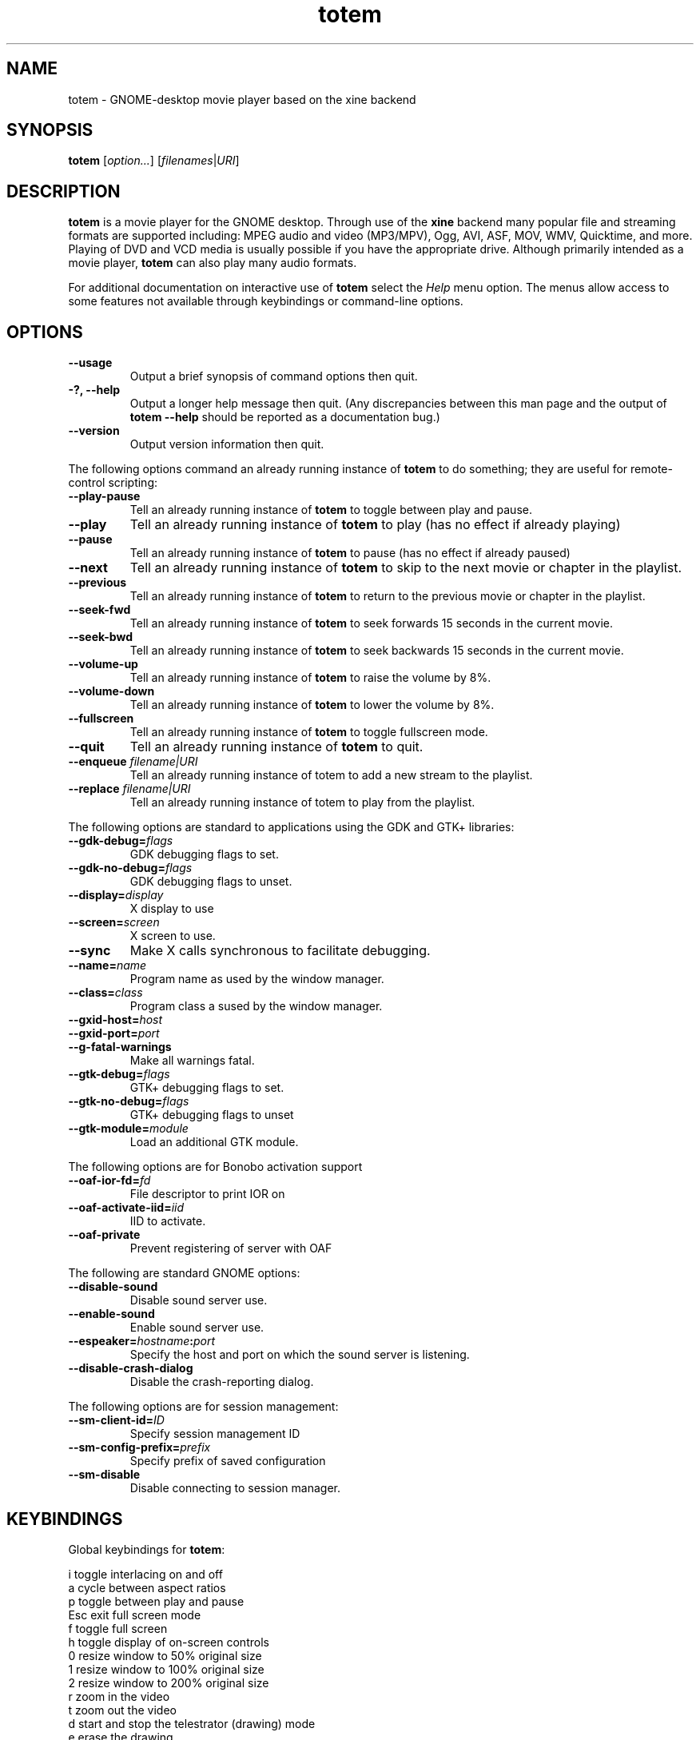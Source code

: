 .\" Copyright (C) 2004 Andre Lehovich <andrel@u.arizona.edu>
.\"
.\" This is free software; you may redistribute it and/or modify
.\" it under the terms of the GNU General Public License as
.\" published by the Free Software Foundation; either version 2,
.\" or (at your option) any later version.
.\"
.\" This is distributed in the hope that it will be useful, but
.\" WITHOUT ANY WARRANTY; without even the implied warranty of
.\" MERCHANTABILITY or FITNESS FOR A PARTICULAR PURPOSE.  See the
.\" GNU General Public License for more details.
.\"
.\" You should have received a copy of the GNU General Public License 
.\" along with this; if not write to the Free Software Foundation, Inc.
.\" 59 Temple Place, Suite 330, Boston, MA 02111-1307  USA
.TH totem 1 "2004\-04\-07" "GNOME"
.SH NAME
totem \- GNOME-desktop movie player based on the xine backend
.SH SYNOPSIS
.B totem
.RI [ option... ] " " [ filenames | URI ]
.SH DESCRIPTION
.B totem
is a movie player for the GNOME desktop.  Through use of the
.B xine
backend many popular file and streaming formats are supported including:
MPEG audio and video (MP3/MPV), Ogg, AVI, ASF, MOV, WMV,
Quicktime, and more.  Playing of DVD and VCD media is
usually possible if you have the appropriate drive.
Although primarily intended as a movie player,
.B totem
can also play many audio formats.
.P
For additional documentation on interactive use of 
.B totem
select the
.I Help
menu option.  The menus allow access to some features not
available through keybindings or command-line options.
.SH OPTIONS
.TP
.B --usage
Output a brief synopsis of command options then quit.
.TP
.B \-?, --help
Output a longer help message then quit.  (Any discrepancies
between this man page and the output of
.B totem --help
should be reported as a documentation bug.)
.TP
.B --version
Output version information then quit.
.P
The following options command an already running instance of
.B totem
to do something; they are useful for remote-control scripting:
.TP
.B --play-pause
Tell an already running instance of 
.B totem
to toggle between play and pause.
.TP
.B --play
Tell an already running instance of
.B totem
to play (has no effect if already playing)
.TP
.B --pause
Tell an already running instance of
.B totem
to pause (has no effect if already paused)
.TP
.B --next
Tell an already running instance of 
.B totem
to skip to the next movie or chapter in the playlist.
.TP
.B --previous
Tell an already running instance of 
.B totem
to return to the previous movie or chapter in the playlist.
.TP
.B --seek-fwd
Tell an already running instance of 
.B totem
to seek forwards 15 seconds in the current movie.
.TP
.B --seek-bwd
Tell an already running instance of 
.B totem
to seek backwards 15 seconds in the current movie.
.TP
.B --volume-up
Tell an already running instance of 
.B totem
to raise the volume by 8%.
.TP
.B --volume-down
Tell an already running instance of 
.B totem
to lower the volume by 8%.
.TP
.B --fullscreen
Tell an already running instance of 
.B totem
to toggle fullscreen mode.
.TP
.B --quit
Tell an already running instance of
.B totem
to quit.
.TP
.BI "--enqueue " filename|URI
Tell an already running instance of totem to add a new stream
to the playlist.
.TP
.BI "--replace " filename|URI
Tell an already running instance of totem to play 
from the playlist.
.P
The following options are standard to applications using the
GDK and GTK+ libraries:
.TP
.BI --gdk-debug= flags
GDK debugging flags to set.
.TP
.BI --gdk-no-debug= flags
GDK debugging flags to unset.
.TP
.BI --display= display
X display to use
.TP
.BI --screen= screen
X screen to use.
.TP
.BI --sync
Make X calls synchronous to facilitate debugging.
.TP
.BI --name= name
Program name as used by the window manager.
.TP
.BI --class= class
Program class a sused by the window manager.
.TP
.BI --gxid-host= host
.TP
.BI --gxid-port= port
.TP
.B --g-fatal-warnings
Make all warnings fatal.
.TP
.BI --gtk-debug= flags
GTK+ debugging flags to set.
.TP
.BI --gtk-no-debug= flags
GTK+ debugging flags to unset
.TP
.BI --gtk-module= module
Load an additional GTK module.
.P
The following options are for Bonobo activation support
.TP
.BI --oaf-ior-fd= fd
File descriptor to print IOR on
.TP
.BI --oaf-activate-iid= iid
IID to activate.
.TP
.BI --oaf-private
Prevent registering of server with OAF
.P
The following are standard GNOME options:
.TP
.BI --disable-sound
Disable sound server use.
.TP
.BI --enable-sound
Enable sound server use.
.TP
.BI --espeaker= hostname : port
Specify the host and port on which the sound server is listening.
.TP
.BI --disable-crash-dialog
Disable the crash-reporting dialog.
.P
The following options are for session management:
.TP
.BI --sm-client-id= ID
Specify session management ID
.TP
.BI --sm-config-prefix= prefix
Specify prefix of saved configuration
.TP
.BI --sm-disable
Disable connecting to session manager.
.SH KEYBINDINGS
Global keybindings for
.BR totem :
.P
.ta \w'Down-arrow   'u	
i	toggle interlacing on and off
.br
a	cycle between aspect ratios
.br
p	toggle between play and pause
.br
Esc	exit full screen mode
.br
f	toggle full screen
.br
h	toggle display of on-screen controls
.br
0	resize window to 50% original size
.br
1	resize window to 100% original size
.br
2	resize window to 200% original size
.br
.br
r	zoom in the video
.br
t	zoom out the video
.br
d	start and stop the telestrator (drawing) mode
.br
e	erase the drawing
.br
Left-arrow        skip back 15 seconds
.br
Right-arrow       skip forward 15 seconds
.br
Shift+Left-arrow  skip back 5 seconds
.br
Shift+Right-arrow skip forward 15 seconds
.br
Ctrl+Left-arrow   skip back 3 minutes
.br
Ctrl+Right arrow  skip forward 10 minutes
.br
s	show the "Skip to..." dialog
.br
Up-arrow	increase volume by 8%
.br
Down-arrow	decrease volume by 8%
.br
b		jump back to previous chapter/movie in playlist
.br
n		jump to next chapter/movie in playlist
.br
q		quit
.br
s		show the "skip to" dialog
.br
.br
Ctrl-E          eject the playing optical media
.br
Ctrl-O		open a new file
.br
Ctrl-L		open a new URI
.br
Ctrl-P		toggle display of the playlist
.br
m		show the DVD menu
.br
c		show the DVD chapter menu
.SH BUGS
.B totem
cannot play files using some proprietary codecs.
.SH AUTHOR
.B totem
was written by Bastien Nocera <hadess@hadess.net>.
This manual page was written by Andre Lehovich for the
Debian Project.
.SH DISTRIBUTION
The latest version of Totem may be downloaded from
.UR http://www.hadess.net/totem.php3
<http://www.hadess.net/totem.php3>
.UE
.SH SEE ALSO
.BR "totem-video-thumbnailer" (1),
.BR xine (1)
.P
The online documentation available through the program's
.I Help
menu.
